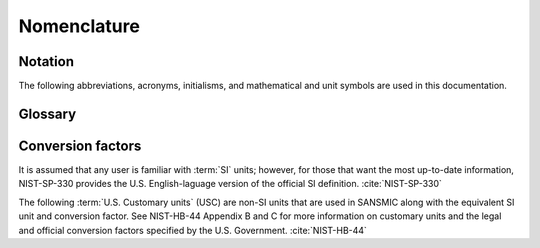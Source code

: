 .. _nomenclature:

Nomenclature
============

Notation
--------

The following abbreviations, acronyms, initialisms, and mathematical and unit
symbols are used in this documentation.

.. glossary::
    :sorted:

    DOE
        `U.S. Department of Energy <https://www.energy.gov/>`_

    SPR
        `U.S. Strategic Petroleum Reserve <https://www.spr.doe.gov/>`_

    Sandia
        `Sandia National Laboratories <https://www.sandia.gov/>`_

    SNL
        `Sandia National Laboratories <https://www.sandia.gov/>`_

    SMRI
        `Solution Mining Research Institute <https://www.solutionmining.org>`_

    NIST
        `National Institute of Standards and Technology <https://www.nist.gov/>`_

    sg
        specific gravity

    M&O
        maintenance and operations

    EOT
        end of tubing

    OBI
        oil-brine interface

    TD
        total depth

    ID
        inner diameter, internal diameter

    OD
        outer diameter, outside diameter

    MD
        :term:`measured depth`

    USC
        :term:`U.S. Customary<customary units>` (see also :cite:`NIST-HB-44`)

    SI
        International System of Units (see also :cite:`NIST-SP-330`)

    BPD
        barrels per day

    QA
        quality assurance

    I/O
        input/output

    wt. pct.
        weight percent

    I/F
        interface

    coeff.
        coefficient

    API (software)
        application programming interface

    API (organization)
        American Petroleum Institute

    ODE
        ordinary differential equation

    WL
        withdrawal leach mode

    OL
        ordinary leach mode

    LF
        leach/fill mode

    SF
        product storage fill mode

    ZDP
        :term:`zero-depth point`

    bbl
        :term:`barrel` (oil)

    bbl oil
        :term:`barrel`, oil

    ft
    ift
        :term:`foot` (international)

    in
    in.
        :term:`inch`

    Mbbl
        one thousand :term:`barrels<barrel>` (10³ bbl)

        **NOTE:** this is a :term:`U.S. customary<customary units>` prefixed symbol;
        this is *not* a "mega-barrel" and is not using the SI "mega-" prefix.

    MMbbl
        one million :term:`barrels<barrel>` (10⁶ bbl)

        **NOTE:** this is a :term:`U.S. customary<customary units>` prefixed symbol;
        this is *not* a "mega-barrel" and is not using the SI "mega-" prefix.

    °F
    degF
        :term:`degree Fahrenheit`

    lb
        :term:`pound` (avoirdupois)

    lbf
        :term:`pound-force`

    psi
        :term:`pound-force per square inch`; technically, the proper symbol is "lbf/in²"

    TOML
        `[Tom's Obvious Minimal Language] <https://toml.io/>`_ (file format)

    YAML
        `YAML Ain't Markup Language <https://yaml.org/>`_ (file format)

    JSON
        `JavaScript Object Notation <https://www.json.org/>`_ (file format)

    CSV
        Comma Separated Values (file format)

    HDF
    HDF5
        `Heirarchical Data Format (v5) <https://docs.hdfgroup.org/hdf5/v1_14/index.html>`_ (file format)

    LAS
        Log ASCII Standard (file format) [see the `lasio <https://pypi.org/project/lasio/>` documentation]




.. _glossary:

Glossary
--------

.. glossary::
    :sorted:

    SANSMIC : Software
        Sandia Solution Mining Code

    SALT77 : Software
        :term:`SMRI` solution mining code

    customary units
        Sansmic uses :term:`U.S. Customary units` internally.
        Customary units are non-SI units still used in the U.S. and some other countries. Customary units
        still in use are nearly all based on the English :term:`foot` in some way. However,
        :term:`U.S. Customary units` *are not the same as Imperial units,* and referring to them
        that way is a recipe for confusion :cite:`NIST-HB-44`.
        Note that U.S. Customary units are also *not the same* as now-deprecated :term:`U.S. Survey units`.

    U.S. Customary units
        The International :term:`customary units` plus additional units that are U.S. specific, such as the
        U.S. liquid gallon. The :term:`oil barrel` is not techincally a U.S. Customary unit, although it is
        defined in terms of U.S. Customary units (1 barrel = 42 U.S. gallons).
        Note that U.S. Customary units are also *not the same* as now-deprecated :term:`U.S. Survey units`.

        *See also:* NIST Handbook 44 :cite:`NIST-HB-44`.

    U.S. Survey units
        **DEPRECATED** The old (pre-2022) U.S. Survey units are based on the foot of the late 1800s. This foot was
        renamed the "U.S. Survey Foot" in 1959, when the :term:`international foot` became the standard
        "foot" in the United States. In 2022, the U.S. Government
        deprecated the U.S. Survey Foot and its derived units. All survey
        units (acre, chain, etc.) are now defined in terms of the international foot.

        When referring to historical measurements, and
        using the deprecated units, the unit should be prefixed with the letter "s" (e.g., sft and sac instead
        of ft and ac). They should no longer be used when creating new documents or new measurements.
        The "survey foot" and "survey mile" are now the preferred terms for the old U.S. Survey
        Foot and U.S. Survey Mile with unit symbols "sft" and "smi", not "usft" or "usmi".

        *See also:* NIST Handbook 44 :cite:`NIST-HB-44`.


    barrel
    barrels
    oil barrel
        U.S. and petroleum industry unit of volume. The oil barrel is equal to 42 U.S. liquid gallons, which are
        in turn defined as exactly 231 cubic inches. Thus, the oil barrel is equal to 9702 cubic inches or
        539/96 cubic feet (9702/1728 == 539/96).
        The unit symbol is ":term:`bbl`" or "bbl oil".

    foot
    feet
    international foot
        :term:`Customary unit<customary units>` of length, defined as exactly 0.3048 meters.
        The unit symbols ":term:`ft`" and ":term:`ift`" are both acceptable and interchangable.

    inch
    inches
        :term:`Customary unit<customary units>` of length, defined as exactly 0.0254 meters (12 in = 1 :term:`ft`).
        Unit symbol is ":term:`in`" or ":term:`in.`" (only if using "in" would be misunderstood as the English word "in").

    degree Fahrenheit
        :term:`Customary unit<customary units>` of temperature. A change of one degree Fahrenheit is exactly
        equal to a change of 5/9 degree Celsius. The unit symbol is ":term:`°F`" or ":term:`degF`" (if limited
        to alphanumeric characters). Conversion is done using the following
        formula.

        .. math::

            T~/^\circ\mathrm{F} = 32 + \frac{5}{9} T~/^\circ\mathrm{C}

    pound
    pounds
    pound avoirdupois
        :term:`Customary unit<customary units>` of mass. One pound avoirdupois is defined as exactly 0.45359237
        kilograms. The unit symbol is ":term:`lb`" or "lb avdp" (to differentiate it from some other pound).

    pound-force
    pounds-force
        :term:`Customary unit<customary units>` of force, equal to one :term:`pound` accelerated at
        standard gravity (gₙ ≡ 9.80665 m/s²). One pound-force is exactly equal to 4.4482216152605 newtons.
        The unit symbol is ":term:`lbf`".

    pound-force per square inch
    pounds-force per square inch
        A :term:`customary unit<customary units>` of pressure. The technical unit symbol is "lbf/in²",
        but the symbol ":term:`psi`" is more commonly used; "PSI" is an abbreviation appropriate for
        text, but should not be used as a unit symbol. The PSI does not have an exact decimal representation,
        though it can be written exactly as a fraction. 1 psi is approximately equal to 6894.757 pascal.

    zero-depth point
        The zero-depth point (:term:`ZDP`) is the point on a wellhead, rig, or other permanent datum, that is used to set

        .. math::

            z_\mathrm{ZDP} := 0.0

        for :term:`measured depth` (:term:`MD`) values. This should not change over time once a well
        has been completed.

    measured depth
        The measured depth (:term:`MD`) is the positive-valued distance from a specific :term:`zero-depth point` (:term:`ZDP`) downhole within a
        well, wellbore, or cavern. It is not corrected or adjusted to another datum (e.g., sea level), and
        it is not corrected for well deviation or horizontal movements.



Conversion factors
------------------
It is assumed that any user is familiar with :term:`SI` units; however,
for those that want the most up-to-date information, NIST-SP-330 provides the U.S.
English-laguage version of the official SI definition. :cite:`NIST-SP-330`

The following :term:`U.S. Customary units` (USC) are non-SI units that are
used in SANSMIC along with the equivalent SI unit and conversion
factor. See NIST-HB-44 Appendix B and C for more information on customary units
and the legal and official conversion factors specified by the U.S.
Government. :cite:`NIST-HB-44`


.. only:: html

    .. dropdown:: USC to SI conversion factors

        +----------------+----------------------------------+
        | USC unit       | Definition (in SI units)         |
        +================+==================================+
        | :term:`ft`     | ≝ 0.3048 m                       |
        +----------------+----------------------------------+
        | :term:`in`     | ≝ 2.54 cm                        |
        +----------------+----------------------------------+
        | in²            | ≡ 6.4516 cm²                     |
        +----------------+----------------------------------+
        | ft³            | ≡ 0.028316846592 m³              |
        +----------------+----------------------------------+
        | :term:`Mbbl`/d | ≡ 158.987294938 m³/d             |
        +----------------+----------------------------------+
        | :term:`lb`     | ≝ 0.45359237 kg                  |
        +----------------+----------------------------------+
        | :term:`lbf`    | ≡ 4.4482216152605 N              |
        +----------------+----------------------------------+
        | :term:`psi`    | ≡ 1 lbf/in²                      |
        |                |                                  |
        |                | ≡ (44482216152605 / 6451600) kPa |
        |                |                                  |
        |                | ≅ 6.894757 kPa                   |
        +----------------+----------------------------------+
        | :term:`sg`     | = 1000 kg/m³                     |
        +----------------+----------------------------------+


.. only:: latex

    +----------------+-------------------------------------------------+
    | USC unit       | Definition (in SI units)                        |
    +================+=================================================+
    | :term:`ft`     | :math:`:=\qty{0.3048}{m}`                       |
    +----------------+-------------------------------------------------+
    | :term:`in`     | :math:`:=\qty{2.54}{cm}`                        |
    +----------------+-------------------------------------------------+
    | in²            | :math:`\equiv\qty{6.4516}{cm^2}`                |
    +----------------+-------------------------------------------------+
    | ft³            | :math:`\equiv\qty{0.028316846592}{m^3}`         |
    +----------------+-------------------------------------------------+
    | :term:`Mbbl`/d | :math:`\equiv\qty{158.987294938}{m^3/d}`        |
    +----------------+-------------------------------------------------+
    | :term:`lb`     | :math:`:=\qty{0.45359237}{kg}`                  |
    +----------------+-------------------------------------------------+
    | :term:`lbf`    | :math:`\equiv\qty{4.4482216152605}{N}`          |
    +----------------+-------------------------------------------------+
    | :term:`psi`    | :math:`\equiv\qty{1}{lbf/in^2}`                 |
    |                |                                                 |
    |                | :math:`\equiv44482216152605/6451600\unit{kPa}`  |
    |                |                                                 |
    |                | :math:`\approx\qty{6.894757}{kPa}`              |
    +----------------+-------------------------------------------------+
    | :term:`sg`     | :math:`\sim\qty{1000}{kg/m^3}`                  |
    +----------------+-------------------------------------------------+
